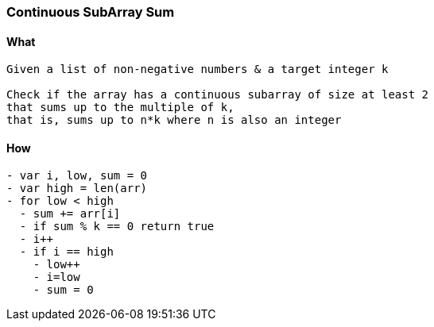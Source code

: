 === Continuous SubArray Sum

==== What
[source, bash]
----
Given a list of non-negative numbers & a target integer k

Check if the array has a continuous subarray of size at least 2 
that sums up to the multiple of k, 
that is, sums up to n*k where n is also an integer
----

==== How
[source, bash]
----
- var i, low, sum = 0
- var high = len(arr)
- for low < high
  - sum += arr[i]
  - if sum % k == 0 return true
  - i++
  - if i == high
    - low++
    - i=low
    - sum = 0
----
